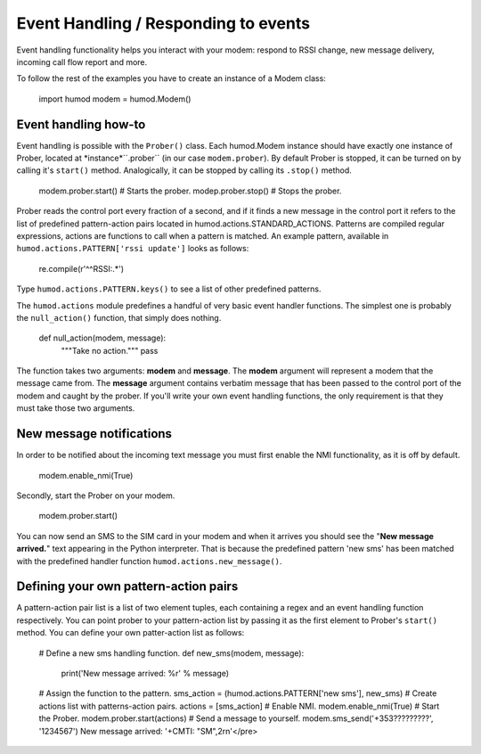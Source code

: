 Event Handling / Responding to events
=====================================
Event handling functionality helps you interact with your modem: respond to RSSI change, new message delivery, incoming call flow report and more.

To follow the rest of the examples you have to create an instance of a Modem class: 

    import humod
    modem = humod.Modem()

Event handling how-to
---------------------
Event handling is possible with the ``Prober()`` class. Each humod.Modem instance should have exactly one instance of Prober, located at *instance*``.prober`` (in our case ``modem.prober``). By default Prober is stopped, it can be turned on by calling it's ``start()`` method. Analogically, it can be stopped by calling its ``.stop()`` method. 

    modem.prober.start() # Starts the prober.
    modep.prober.stop() # Stops the prober.

Prober reads the control port every fraction of a second, and if it finds a new message in the control port it refers to the list of predefined pattern-action pairs located in humod.actions.STANDARD_ACTIONS. Patterns are compiled regular expressions, actions are functions to call when a pattern is matched. An example pattern, available in ``humod.actions.PATTERN['rssi update']`` looks as follows: 

    re.compile(r'^\^RSSI:.*')

Type ``humod.actions.PATTERN.keys()`` to see a list of other predefined patterns.

The ``humod.actions`` module predefines a handful of very basic event handler functions. The simplest one is probably the ``null_action()`` function, that simply does nothing.

    def null_action(modem, message):
        """Take no action."""
        pass

The function takes two arguments: **modem** and **message**. The **modem** argument will represent a modem that the message came from. The **message** argument contains verbatim message that has been passed to the control port of the modem and caught by the prober. If you'll write your own event handling functions, the only requirement is that they must take those two arguments. 


New message notifications
-------------------------
In order to be notified about the incoming text message you must first enable the NMI functionality, as it is off by default. 

    modem.enable_nmi(True)

Secondly, start the Prober on your modem.

    modem.prober.start()

You can now send an SMS to the SIM card in your modem and when it arrives you should see  the "**New message arrived.**" text appearing in the Python interpreter. That is because the predefined pattern 'new sms' has been matched with the predefined handler function ``humod.actions.new_message()``.


Defining your own pattern-action pairs
--------------------------------------
A pattern-action pair list is a list of two element tuples, each containing a regex and an event handling function respectively. You can point prober to your pattern-action list by passing it as the first element to Prober's ``start()`` method. You can define your own patter-action list as follows:

    # Define a new sms handling function.
    def new_sms(modem, message):
        print('New message arrived: %r' % message)
    # Assign the function to the pattern.
    sms_action = (humod.actions.PATTERN['new sms'], new_sms)
    # Create actions list with patterns-action pairs.
    actions = [sms_action]
    # Enable NMI.
    modem.enable_nmi(True)
    # Start the Prober.
    modem.prober.start(actions)
    # Send a message to yourself.
    modem.sms_send('+353?????????', '1234567')
    New message arrived: '+CMTI: "SM",2\r\n'</pre>